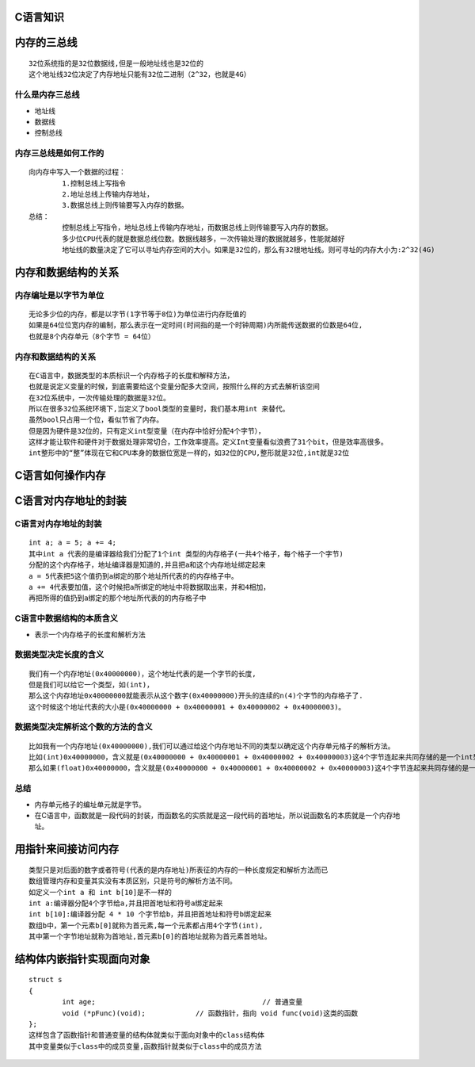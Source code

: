C语言知识
==========

内存的三总线
===============
::

	32位系统指的是32位数据线,但是一般地址线也是32位的
	这个地址线32位决定了内存地址只能有32位二进制（2^32，也就是4G）

什么是内存三总线
-----------------
- 地址线 
- 数据线 
- 控制总线

内存三总线是如何工作的
-----------------------
::

	向内存中写入一个数据的过程：
		1.控制总线上写指令
		2.地址总线上传输内存地址，
		3.数据总线上则传输要写入内存的数据。
	总结：
		控制总线上写指令，地址总线上传输内存地址，而数据总线上则传输要写入内存的数据。
		多少位CPU代表的就是数据总线位数。数据线越多，一次传输处理的数据就越多，性能就越好
		地址线的数量决定了它可以寻址内存空间的大小。如果是32位的，那么有32根地址线。则可寻址的内存大小为:2^32(4G)
		
内存和数据结构的关系
=====================

内存编址是以字节为单位
----------------------
::

	无论多少位的内存，都是以字节(1字节等于8位)为单位进行内存贬值的	
	如果是64位位宽内存的编制，那么表示在一定时间(时间指的是一个时钟周期)内所能传送数据的位数是64位,
	也就是8个内存单元（8个字节 = 64位）

内存和数据结构的关系
----------------------
::
	
	在C语言中，数据类型的本质标识一个内存格子的长度和解释方法，
	也就是说定义变量的时候，到底需要给这个变量分配多大空间，按照什么样的方式去解析该空间
	在32位系统中，一次传输处理的数据是32位。
	所以在很多32位系统环境下,当定义了bool类型的变量时，我们基本用int 来替代。
	虽然bool只占用一个位，看似节省了内存。
	但是因为硬件是32位的，只有定义int型变量（在内存中恰好分配4个字节），
	这样才能让软件和硬件对于数据处理非常切合，工作效率提高。定义Int变量看似浪费了31个bit，但是效率高很多。
	int整形中的“整”体现在它和CPU本身的数据位宽是一样的，如32位的CPU,整形就是32位,int就是32位
	
C语言如何操作内存	
==================

C语言对内存地址的封装
======================
C语言对内存地址的封装
----------------------
::
	
	int a; a = 5; a += 4;
	其中int a 代表的是编译器给我们分配了1个int 类型的内存格子(一共4个格子，每个格子一个字节)
	分配的这个内存格子，地址编译器是知道的,并且把a和这个内存地址绑定起来
	a = 5代表把5这个值扔到a绑定的那个地址所代表的的内存格子中。
	a += 4代表要加值，这个时候把a所绑定的地址中将数据取出来，并和4相加，
	再把所得的值扔到a绑定的那个地址所代表的的内存格子中

C语言中数据结构的本质含义
--------------------------
- 表示一个内存格子的长度和解析方法

数据类型决定长度的含义
-----------------------
::

	我们有一个内存地址(0x40000000)，这个地址代表的是一个字节的长度,
	但是我们可以给它一个类型，如(int)，
	那么这个内存地址0x40000000就能表示从这个数字(0x40000000)开头的连续的n(4)个字节的内存格子了.
	这个时候这个地址代表的大小是(0x40000000 + 0x40000001 + 0x40000002 + 0x40000003)。
	
数据类型决定解析这个数的方法的含义
-----------------------------------
::
	
	比如我有一个内存地址(0x40000000),我们可以通过给这个内存地址不同的类型以确定这个内存单元格子的解析方法。
	比如(int)0x40000000，含义就是(0x40000000 + 0x40000001 + 0x40000002 + 0x40000003)这4个字节连起来共同存储的是一个int型数据。
	那么如果(float)0x40000000，含义就是(0x40000000 + 0x40000001 + 0x40000002 + 0x40000003)这4个字节连起来共同存储的是一个float型数据。

总结
-------
- 内存单元格子的编址单元就是字节。
- 在C语言中，函数就是一段代码的封装，而函数名的实质就是这一段代码的首地址，所以说函数名的本质就是一个内存地址。

用指针来间接访问内存
=====================

::

	类型只是对后面的数字或者符号(代表的是内存地址)所表征的内存的一种长度规定和解析方法而已
	数组管理内存和变量其实没有本质区别，只是符号的解析方法不同。
	如定义一个int a 和 int b[10]是不一样的
	int a:编译器分配4个字节给a,并且把首地址和符号a绑定起来 
	int b[10]:编译器分配 4 * 10 个字节给b，并且把首地址和符号b绑定起来 	
	数组b中，第一个元素b[0]就称为首元素,每一个元素都占用4个字节(int),
	其中第一个字节地址就称为首地址,首元素b[0]的首地址就称为首元素首地址。

结构体内嵌指针实现面向对象
===========================
::

	struct s
	{
		int age;					// 普通变量
		void (*pFunc)(void);		// 函数指针，指向 void func(void)这类的函数
	};
	这样包含了函数指针和普通变量的结构体就类似于面向对象中的class结构体
	其中变量类似于class中的成员变量,函数指针就类似于class中的成员方法